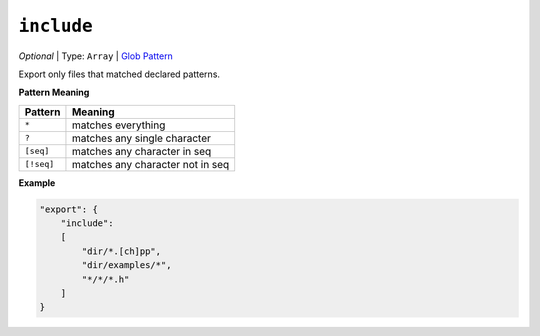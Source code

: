 ..  Copyright (c) 2014-present PlatformIO <contact@platformio.org>
    Licensed under the Apache License, Version 2.0 (the "License");
    you may not use this file except in compliance with the License.
    You may obtain a copy of the License at
       http://www.apache.org/licenses/LICENSE-2.0
    Unless required by applicable law or agreed to in writing, software
    distributed under the License is distributed on an "AS IS" BASIS,
    WITHOUT WARRANTIES OR CONDITIONS OF ANY KIND, either express or implied.
    See the License for the specific language governing permissions and
    limitations under the License.

``include``
~~~~~~~~~~~

*Optional* | Type: ``Array`` | `Glob Pattern <http://en.wikipedia.org/wiki/Glob_(programming)>`_

Export only files that matched declared patterns.

**Pattern Meaning**

.. list-table::
    :header-rows:  1

    * - Pattern
      - Meaning
    * - ``*``
      - matches everything
    * - ``?``
      - matches any single character
    * - ``[seq]``
      - matches any character in seq
    * - ``[!seq]``
      - matches any character not in seq

**Example**

.. code-block:: javascript

    "export": {
        "include":
        [
            "dir/*.[ch]pp",
            "dir/examples/*",
            "*/*/*.h"
        ]
    }

